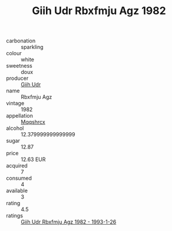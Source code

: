 :PROPERTIES:
:ID:                     5b5156ce-ac18-4d29-bbe2-0445f76fa331
:END:
#+TITLE: Giih Udr Rbxfmju Agz 1982

- carbonation :: sparkling
- colour :: white
- sweetness :: doux
- producer :: [[id:38c8ce93-379c-4645-b249-23775ff51477][Giih Udr]]
- name :: Rbxfmju Agz
- vintage :: 1982
- appellation :: [[id:e509dff3-47a1-40fb-af4a-d7822c00b9e5][Mqqshrcx]]
- alcohol :: 12.379999999999999
- sugar :: 12.87
- price :: 12.63 EUR
- acquired :: 7
- consumed :: 4
- available :: 3
- rating :: 4.5
- ratings :: [[id:3a144c85-9acd-4e83-85e6-3a6b421e95ef][Giih Udr Rbxfmju Agz 1982 - 1993-1-26]]


